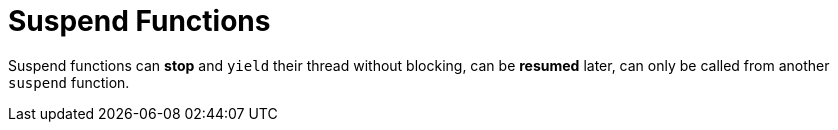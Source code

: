= Suspend Functions

Suspend functions can *stop* and `yield` their thread without blocking, can be *resumed* later, can only be called from another `suspend` function.